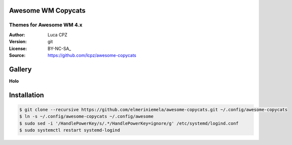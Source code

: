 Awesome WM Copycats
===================

-------------------------
Themes for Awesome WM 4.x
-------------------------

:Author: Luca CPZ
:Version: git
:License: BY-NC-SA_
:Source: https://github.com/lcpz/awesome-copycats

Gallery
=======

**Holo**

.. image:: preview.png


Installation
============

.. code-block:: shell

    $ git clone --recursive https://github.com/elmeriniemela/awesome-copycats.git ~/.config/awesome-copycats
    $ ln -s ~/.config/awesome-copycats ~/.config/awesome
    $ sudo sed -i '/HandlePowerKey/s/.*/HandlePowerKey=ignore/g' /etc/systemd/logind.conf
    $ sudo systemctl restart systemd-logind


